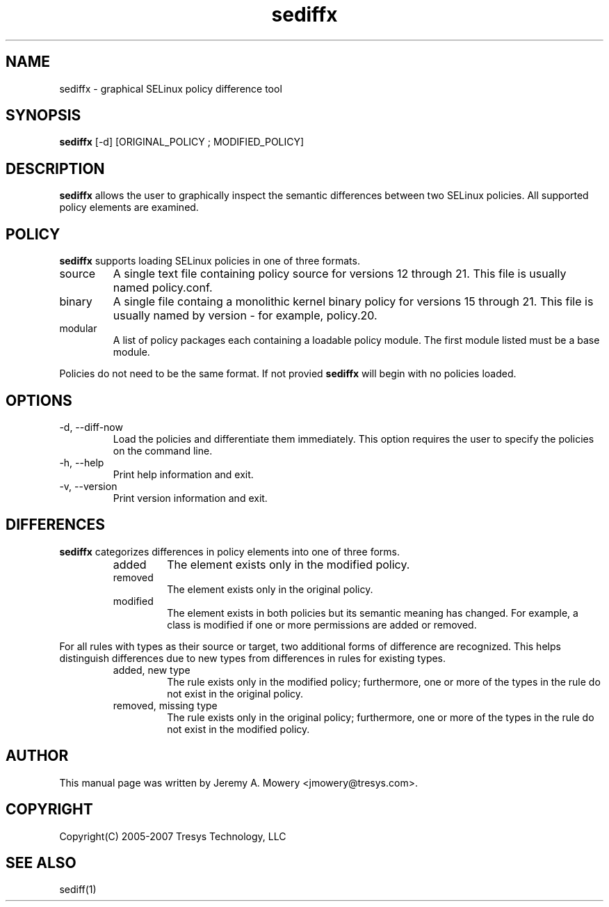 .TH sediffx 1
.SH NAME
sediffx \- graphical SELinux policy difference tool
.SH SYNOPSIS
.B sediffx
[\-d] [ORIGINAL_POLICY ; MODIFIED_POLICY]
.SH DESCRIPTION
.PP
.B sediffx
allows the user to graphically inspect the semantic differences between two SELinux policies.
All supported policy elements are examined.
.SH POLICY
.PP
.B 
sediffx
supports loading SELinux policies in one of three formats. 
.IP "source"
A single text file containing policy source for versions 12 through 21. This file is usually named policy.conf.
.IP "binary"
A single file containg a monolithic kernel binary policy for versions 15 through 21. This file is usually named by version - for example, policy.20.
.IP "modular"
A list of policy packages each containing a loadable policy module. The first module listed must be a base module.
.PP
Policies do not need to be the same format. If not provied
.B
sediffx
will begin with no policies loaded.
.SH OPTIONS
.IP "-d, --diff-now"
Load the policies and differentiate them immediately.
This option requires the user to specify the policies on the command line.
.IP "-h, --help"
Print help information and exit.
.IP "-v, --version"
Print version information and exit.
.SH DIFFERENCES
.PP
.B
sediffx
categorizes differences in policy elements into one of three forms.
.RS
.IP "added"
The element exists only in the modified policy.
.IP "removed"
The element exists only in the original policy.
.IP "modified"
The element exists in both policies but its semantic meaning has changed.
For example, a class is modified if one or more permissions are added or removed.
.RE
.PP
For all rules with types as their source or target, two additional forms of difference are recognized.
This helps distinguish differences due to new types from differences in rules for existing types.
.RS
.IP "added, new type"
The rule exists only in the modified policy;
furthermore, one or more of the types in the rule do not exist in the original policy.
.IP "removed, missing type"
The rule exists only in the original policy;
furthermore, one or more of the types in the rule do not exist in the modified policy.
.RE
.SH AUTHOR
This manual page was written by Jeremy A. Mowery <jmowery@tresys.com>.
.SH COPYRIGHT
Copyright(C) 2005-2007 Tresys Technology, LLC
.SH SEE ALSO
sediff(1)
